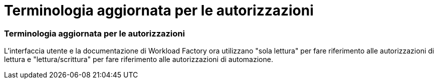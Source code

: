 = Terminologia aggiornata per le autorizzazioni
:allow-uri-read: 




=== Terminologia aggiornata per le autorizzazioni

L'interfaccia utente e la documentazione di Workload Factory ora utilizzano "sola lettura" per fare riferimento alle autorizzazioni di lettura e "lettura/scrittura" per fare riferimento alle autorizzazioni di automazione.
